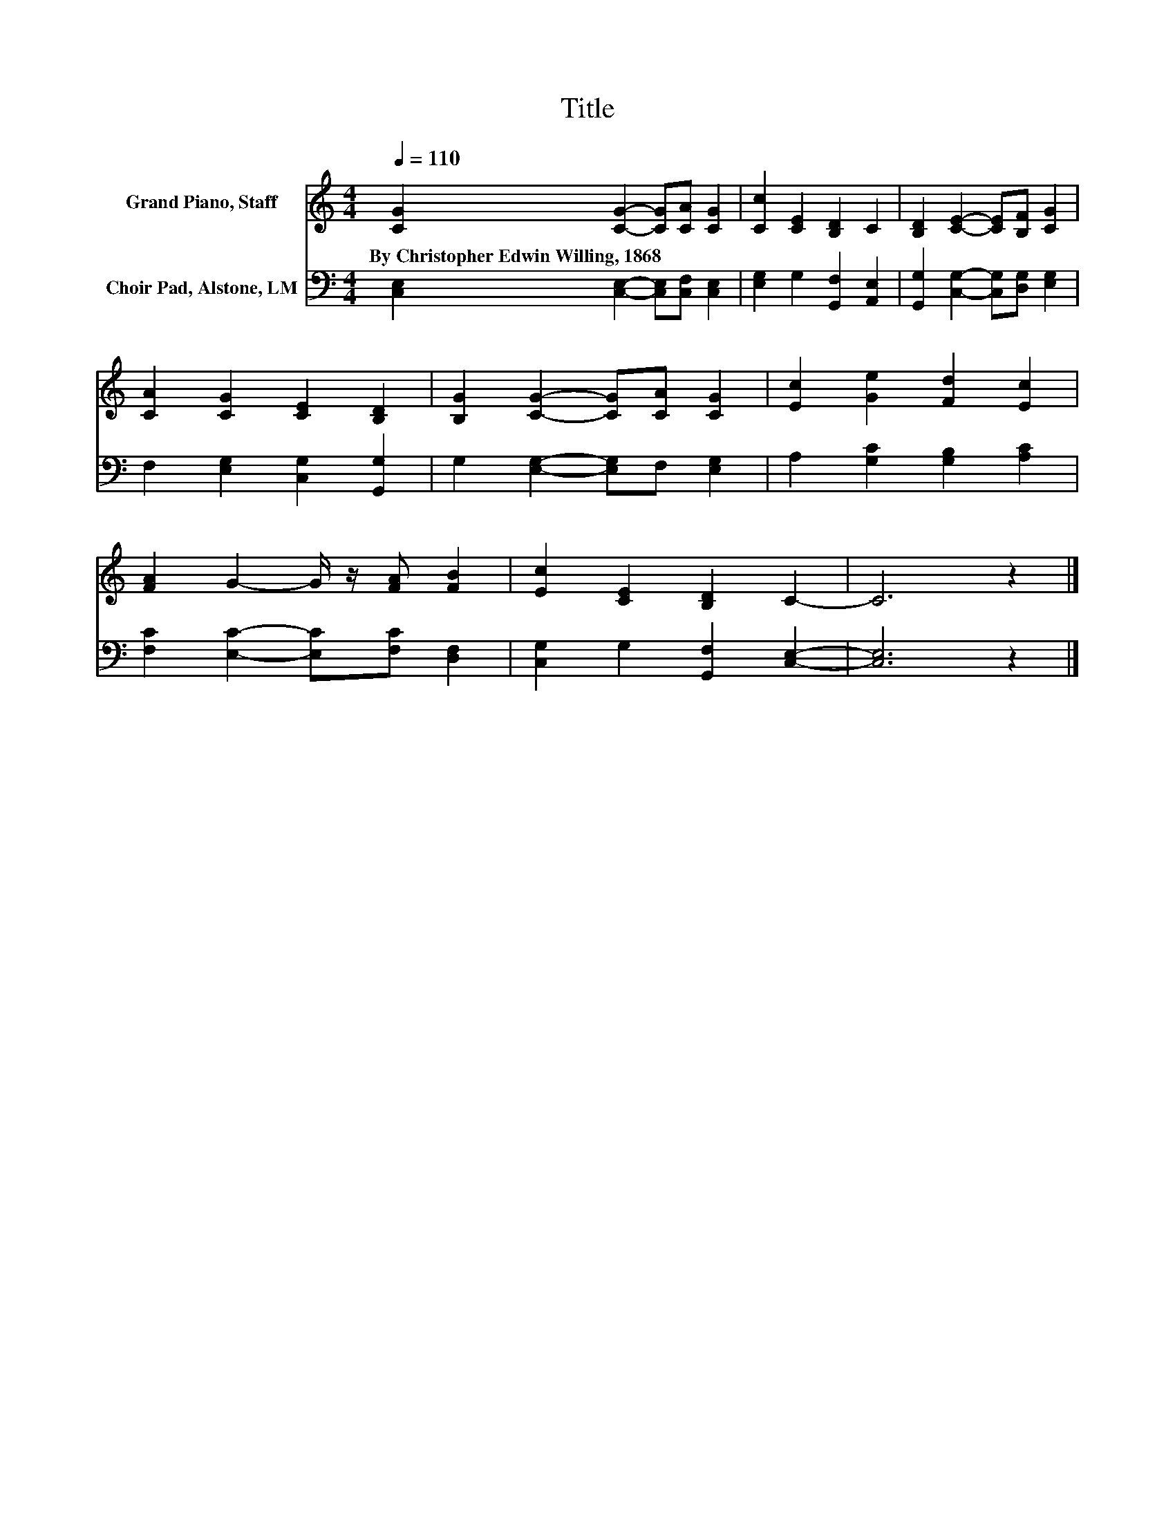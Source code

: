 X:1
T:Title
%%score 1 2
L:1/8
Q:1/4=110
M:4/4
K:C
V:1 treble nm="Grand Piano, Staff"
V:2 bass nm="Choir Pad, Alstone, LM"
V:1
 [CG]2 [CG]2- [CG][CA] [CG]2 | [Cc]2 [CE]2 [B,D]2 C2 | [B,D]2 [CE]2- [CE][B,F] [CG]2 | %3
w: By~Christopher~Edwin~Willing,~1868 * * * *|||
 [CA]2 [CG]2 [CE]2 [B,D]2 | [B,G]2 [CG]2- [CG][CA] [CG]2 | [Ec]2 [Ge]2 [Fd]2 [Ec]2 | %6
w: |||
 [FA]2 G2- G/ z/ [FA] [FB]2 | [Ec]2 [CE]2 [B,D]2 C2- | C6 z2 |] %9
w: |||
V:2
 [C,E,]2 [C,E,]2- [C,E,][C,F,] [C,E,]2 | [E,G,]2 G,2 [G,,F,]2 [A,,E,]2 | %2
 [G,,G,]2 [C,G,]2- [C,G,][D,G,] [E,G,]2 | F,2 [E,G,]2 [C,G,]2 [G,,G,]2 | %4
 G,2 [E,G,]2- [E,G,]F, [E,G,]2 | A,2 [G,C]2 [G,B,]2 [A,C]2 | [F,C]2 [E,C]2- [E,C][F,C] [D,F,]2 | %7
 [C,G,]2 G,2 [G,,F,]2 [C,E,]2- | [C,E,]6 z2 |] %9

